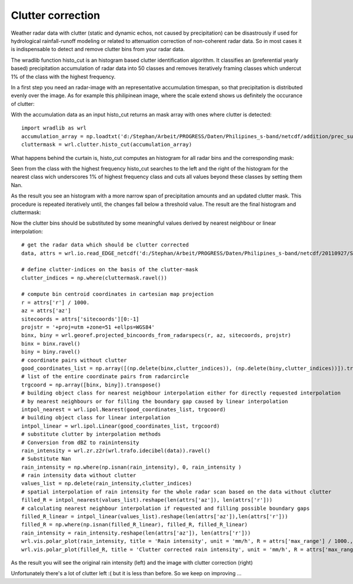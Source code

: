 ******************
Clutter correction
******************

Weather radar data with clutter (static and dynamic echos, not caused by precipitation) can be disastrously if used for hydrological rainfall-runoff modeling or related to attenuation correction of non-coherent radar data. So in most cases it is indispensable to detect and remove clutter bins from your radar data.

The wradlib function histo_cut is an histogram based clutter identification algorithm. It classifies an (preferential yearly based) precipitation accumulation of radar data into 50 classes and removes iteratively framing classes which undercut 1% of the class with the highest frequency.

In a first step you need an radar-image with an representative accumulation timespan, so that precipitation is distributed evenly over the image. As for example this philipinean image, where the scale extend shows us definitely the occurance of clutter:

.. image:: images/phil_sum.png

With the accumulation data as an input histo_cut returns an mask array with ones where clutter is detected::

   import wradlib as wrl
   accumulation_array = np.loadtxt('d:/Stephan/Arbeit/PROGRESS/Daten/Philipines_s-band/netcdf/addition/prec_sum.txt')
   cluttermask = wrl.clutter.histo_cut(accumulation_array)
   
.. image:: images/phil_mask.png

What happens behind the curtain is, histo_cut computes an histogram for all radar bins and the corresponding mask:

.. image:: images/mask1.png

Seen from the class with the highest frequency histo_cut searches to the left and the right of the histogram for the nearest class wich underscores 1% of highest frequency class and cuts all values beyond these classes by setting them Nan.

.. image:: images/mask2.png

As the result you see an histogram with a more narrow span of precipitation amounts and an updated clutter mask. This procedure is repeated iteratively until, the changes fall below a threshold value. The result are the final histogram and cluttermask:

.. image:: images/mask3.png

Now the clutter bins should be substituted by some meaningful values derived by nearest neighbour or linear interpolation::

   # get the radar data which should be clutter corrected
   data, attrs = wrl.io.read_EDGE_netcdf('d:/Stephan/Arbeit/PROGRESS/Daten/Philipines_s-band/netcdf/20110927/SUB-20110927-050748-01-Z.nc', range_lim = 100000)

   # define clutter-indices on the basis of the clutter-mask
   clutter_indices = np.where(cluttermask.ravel())
   
   # compute bin centroid coordinates in cartesian map projection
   r = attrs['r'] / 1000.
   az = attrs['az']
   sitecoords = attrs['sitecoords'][0:-1]
   projstr = '+proj=utm +zone=51 +ellps=WGS84'
   binx, biny = wrl.georef.projected_bincoords_from_radarspecs(r, az, sitecoords, projstr)
   binx = binx.ravel()
   biny = biny.ravel()
   # coordinate pairs without clutter
   good_coordinates_list = np.array([(np.delete(binx,clutter_indices)), (np.delete(biny,clutter_indices))]).transpose()
   # list of the entire coordinate pairs from radarcircle
   trgcoord = np.array([binx, biny]).transpose()
   # building object class for nearest neighbour interpolation either for directly requested interpolation
   # by nearest neighbours or for filling the boundary gap caused by linear interpolation
   intpol_nearest = wrl.ipol.Nearest(good_coordinates_list, trgcoord)
   # building object class for linear interpolation
   intpol_linear = wrl.ipol.Linear(good_coordinates_list, trgcoord)
   # substitute clutter by interpolation methods
   # Conversion from dBZ to rainintensity
   rain_intensity = wrl.zr.z2r(wrl.trafo.idecibel(data)).ravel()
   # Substitute Nan
   rain_intensity = np.where(np.isnan(rain_intensity), 0, rain_intensity )
   # rain intensity data without clutter
   values_list = np.delete(rain_intensity,clutter_indices)
   # spatial interpolation of rain intensity for the whole radar scan based on the data without clutter
   filled_R = intpol_nearest(values_list).reshape(len(attrs['az']), len(attrs['r']))
   # calculating nearest neighbour interpolation if requested and filling possible boundary gaps
   filled_R_linear = intpol_linear(values_list).reshape(len(attrs['az']),len(attrs['r']))
   filled_R = np.where(np.isnan(filled_R_linear), filled_R, filled_R_linear)
   rain_intensity = rain_intensity.reshape(len(attrs['az']), len(attrs['r']))
   wrl.vis.polar_plot(rain_intensity, title = 'Rain intensity', unit = 'mm/h', R = attrs['max_range'] / 1000., colormap = 'spectral', vmax = 140.)
   wrl.vis.polar_plot(filled_R, title = 'Clutter corrected rain intensity', unit = 'mm/h', R = attrs['max_range'] / 1000., colormap = 'spectral', vmax = 140.)
   
As the result you will see the original rain intensity (left) and the image with clutter correction (right)

.. image:: images/cluttercor.png

Unfortunately there's a lot of clutter left :( but it is less than before. So we keep on improving ...